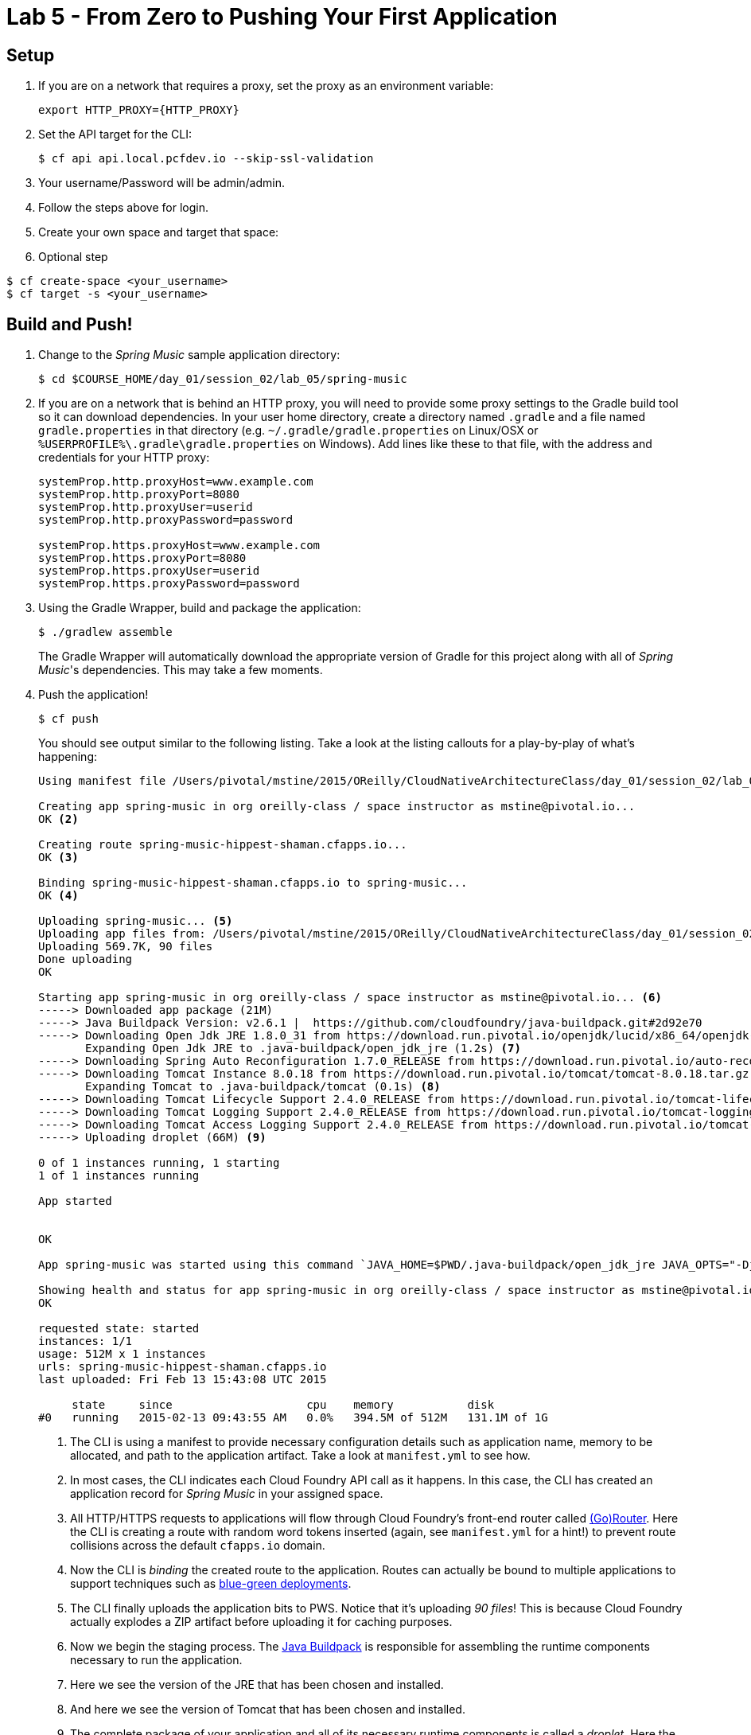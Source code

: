 = Lab 5 - From Zero to Pushing Your First Application

== Setup

. If you are on a network that requires a proxy, set the proxy as an environment variable:
+
----
export HTTP_PROXY={HTTP_PROXY}
----

. Set the API target for the CLI:
+
----
$ cf api api.local.pcfdev.io --skip-ssl-validation
----

. Your username/Password will be admin/admin.
. Follow the steps above for login.
. Create your own space and target that space:

. Optional step
----
$ cf create-space <your_username>
$ cf target -s <your_username>
----


== Build and Push!

. Change to the _Spring Music_ sample application directory:
+
----
$ cd $COURSE_HOME/day_01/session_02/lab_05/spring-music
----

. If you are on a network that is behind an HTTP proxy, you will need to provide some proxy settings to the Gradle build tool so it can download dependencies. In your user home directory, create a directory named `.gradle` and a file named `gradle.properties` in that directory (e.g. `~/.gradle/gradle.properties` on Linux/OSX or `%USERPROFILE%\.gradle\gradle.properties` on Windows). Add lines like these to that file, with the address and credentials for your HTTP proxy:
+
----
systemProp.http.proxyHost=www.example.com
systemProp.http.proxyPort=8080
systemProp.http.proxyUser=userid
systemProp.http.proxyPassword=password

systemProp.https.proxyHost=www.example.com
systemProp.https.proxyPort=8080
systemProp.https.proxyUser=userid
systemProp.https.proxyPassword=password
----

. Using the Gradle Wrapper, build and package the application:
+
----
$ ./gradlew assemble
----
+
The Gradle Wrapper will automatically download the appropriate version of Gradle for this project along with all of _Spring Music_'s dependencies. This may take a few moments.


. Push the application!
+
----
$ cf push
----
+
You should see output similar to the following listing. Take a look at the listing callouts for a play-by-play of what's happening:
+
====
----
Using manifest file /Users/pivotal/mstine/2015/OReilly/CloudNativeArchitectureClass/day_01/session_02/lab_05/spring-music/manifest.yml <1>

Creating app spring-music in org oreilly-class / space instructor as mstine@pivotal.io...
OK <2>

Creating route spring-music-hippest-shaman.cfapps.io...
OK <3>

Binding spring-music-hippest-shaman.cfapps.io to spring-music...
OK <4>

Uploading spring-music... <5>
Uploading app files from: /Users/pivotal/mstine/2015/OReilly/CloudNativeArchitectureClass/day_01/session_02/lab_05/spring-music/build/libs/spring-music.war
Uploading 569.7K, 90 files
Done uploading
OK

Starting app spring-music in org oreilly-class / space instructor as mstine@pivotal.io... <6>
-----> Downloaded app package (21M)
-----> Java Buildpack Version: v2.6.1 |  https://github.com/cloudfoundry/java-buildpack.git#2d92e70
-----> Downloading Open Jdk JRE 1.8.0_31 from https://download.run.pivotal.io/openjdk/lucid/x86_64/openjdk-1.8.0_31.tar.gz (1.3s)
       Expanding Open Jdk JRE to .java-buildpack/open_jdk_jre (1.2s) <7>
-----> Downloading Spring Auto Reconfiguration 1.7.0_RELEASE from https://download.run.pivotal.io/auto-reconfiguration/auto-reconfiguration-1.7.0_RELEASE.jar (0.1s)
-----> Downloading Tomcat Instance 8.0.18 from https://download.run.pivotal.io/tomcat/tomcat-8.0.18.tar.gz (0.4s)
       Expanding Tomcat to .java-buildpack/tomcat (0.1s) <8>
-----> Downloading Tomcat Lifecycle Support 2.4.0_RELEASE from https://download.run.pivotal.io/tomcat-lifecycle-support/tomcat-lifecycle-support-2.4.0_RELEASE.jar (0.0s)
-----> Downloading Tomcat Logging Support 2.4.0_RELEASE from https://download.run.pivotal.io/tomcat-logging-support/tomcat-logging-support-2.4.0_RELEASE.jar (0.0s)
-----> Downloading Tomcat Access Logging Support 2.4.0_RELEASE from https://download.run.pivotal.io/tomcat-access-logging-support/tomcat-access-logging-support-2.4.0_RELEASE.jar (0.0s)
-----> Uploading droplet (66M) <9>

0 of 1 instances running, 1 starting
1 of 1 instances running

App started


OK

App spring-music was started using this command `JAVA_HOME=$PWD/.java-buildpack/open_jdk_jre JAVA_OPTS="-Djava.io.tmpdir=$TMPDIR -XX:OnOutOfMemoryError=$PWD/.java-buildpack/open_jdk_jre/bin/killjava.sh -Xmx382293K -Xms382293K -XX:MaxMetaspaceSize=64M -XX:MetaspaceSize=64M -Xss995K -Daccess.logging.enabled=false -Dhttp.port=$PORT" $PWD/.java-buildpack/tomcat/bin/catalina.sh run` <10>

Showing health and status for app spring-music in org oreilly-class / space instructor as mstine@pivotal.io... <11>
OK

requested state: started
instances: 1/1
usage: 512M x 1 instances
urls: spring-music-hippest-shaman.cfapps.io
last uploaded: Fri Feb 13 15:43:08 UTC 2015

     state     since                    cpu    memory           disk
#0   running   2015-02-13 09:43:55 AM   0.0%   394.5M of 512M   131.1M of 1G
----
<1> The CLI is using a manifest to provide necessary configuration details such as application name, memory to be allocated, and path to the application artifact.
Take a look at `manifest.yml` to see how.
<2> In most cases, the CLI indicates each Cloud Foundry API call as it happens.
In this case, the CLI has created an application record for _Spring Music_ in your assigned space.
<3> All HTTP/HTTPS requests to applications will flow through Cloud Foundry's front-end router called http://docs.cloudfoundry.org/concepts/architecture/router.html[(Go)Router].
Here the CLI is creating a route with random word tokens inserted (again, see `manifest.yml` for a hint!) to prevent route collisions across the default `cfapps.io` domain.
<4> Now the CLI is _binding_ the created route to the application.
Routes can actually be bound to multiple applications to support techniques such as http://www.mattstine.com/2013/07/10/blue-green-deployments-on-cloudfoundry[blue-green deployments].
<5> The CLI finally uploads the application bits to PWS. Notice that it's uploading _90 files_! This is because Cloud Foundry actually explodes a ZIP artifact before uploading it for caching purposes.
<6> Now we begin the staging process. The https://github.com/cloudfoundry/java-buildpack[Java Buildpack] is responsible for assembling the runtime components necessary to run the application.
<7> Here we see the version of the JRE that has been chosen and installed.
<8> And here we see the version of Tomcat that has been chosen and installed.
<9> The complete package of your application and all of its necessary runtime components is called a _droplet_.
Here the droplet is being uploaded to PWS's internal blobstore so that it can be easily copied to one or more _http://docs.cloudfoundry.org/concepts/architecture/execution-agent.html[Droplet Execution Agents (DEA's)]_ for execution.
<10> The CLI tells you exactly what command and argument set was used to start your application.
<11> Finally the CLI reports the current status of your application's health.
You can get the same output at any time by typing `cf app spring-music`.
====

. Visit the application in your browser by hitting the route that was generated by the CLI:
+
image::../../../Common/images/Spring_Music_NS.png[]
+
Be sure to click on the ``information icon'' in the top right-hand corner of the UI.
This gives you important information about the state of the currently running _Spring Music_ instance, including what Spring Profiles are turned on and what Cloud Foundry services are bound.
It will become important in the next lab!
